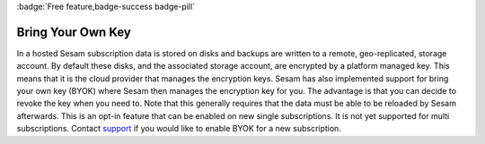 .. _bring-your-own-key:
.. _bring_your_own_key:

:badge:`Free feature,badge-success badge-pill`

Bring Your Own Key
==================

In a hosted Sesam subscription data is stored on disks and backups are written to a remote, geo-replicated, storage account. By default these disks, and the associated storage account, are encrypted by a platform managed key. This means that it is the cloud provider that manages the encryption keys. Sesam has also implemented support for bring your own key (BYOK) where Sesam then manages the encryption key for you. The advantage is that you can decide to revoke the key when you need to. Note that this generally requires that the data must be able to be reloaded by Sesam afterwards. This is an opt-in feature that can be enabled on new single subscriptions. It is not yet supported for multi subscriptions. Contact `support <https://support.sesam.io/>`_ if you would like to enable BYOK for a new subscription.